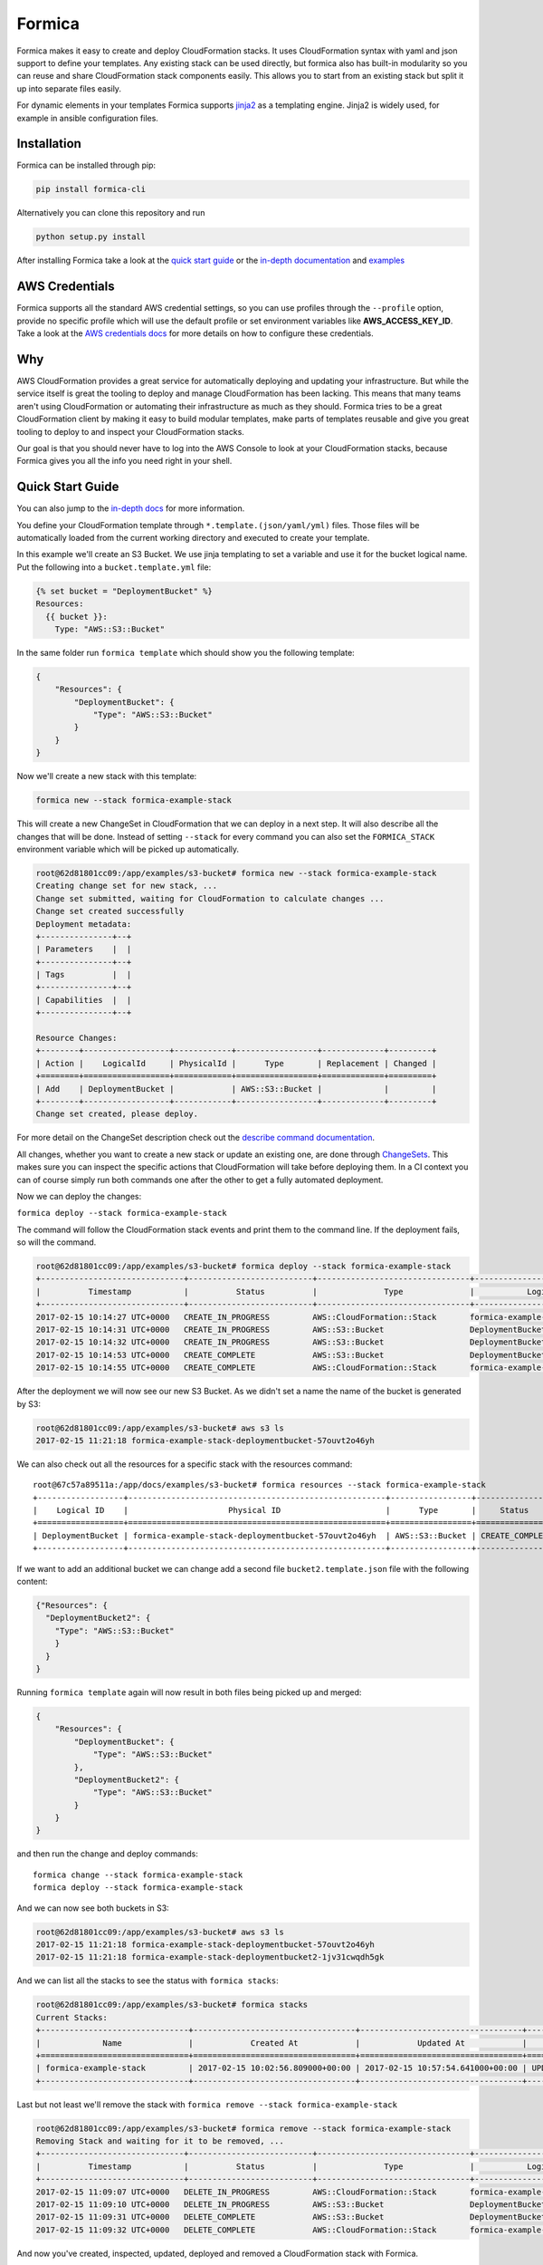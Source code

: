 Formica
=======

|Build Status| |PyPI version| |license| |Coverage Status|

Formica makes it easy to create and deploy CloudFormation stacks. It
uses CloudFormation syntax with yaml and json support to define your
templates. Any existing stack can be used directly, but formica also has
built-in modularity so you can reuse and share CloudFormation stack
components easily. This allows you to start from an existing stack but
split it up into separate files easily.

For dynamic elements in your templates Formica supports
`jinja2 <http://jinja.pocoo.org/docs/2.9/templates/>`__ as a templating
engine. Jinja2 is widely used, for example in ansible configuration
files.

Installation
------------

Formica can be installed through pip:

.. code:: shell

    pip install formica-cli

Alternatively you can clone this repository and run

.. code:: shell

    python setup.py install

After installing Formica take a look at the `quick start
guide <#quick-start-guide>`__ or the `in-depth
documentation <docs#formica-documentation>`__ and
`examples <docs#examples>`__

AWS Credentials
---------------

Formica supports all the standard AWS credential settings, so you can
use profiles through the ``--profile`` option, provide no specific
profile which will use the default profile or set environment variables
like **AWS\_ACCESS\_KEY\_ID**. Take a look at the `AWS credentials
docs <http://docs.aws.amazon.com/cli/latest/userguide/cli-chap-getting-started.html>`__
for more details on how to configure these credentials.

Why
---

AWS CloudFormation provides a great service for automatically deploying
and updating your infrastructure. But while the service itself is great
the tooling to deploy and manage CloudFormation has been lacking. This
means that many teams aren't using CloudFormation or automating their
infrastructure as much as they should. Formica tries to be a great
CloudFormation client by making it easy to build modular templates, make
parts of templates reusable and give you great tooling to deploy to and
inspect your CloudFormation stacks.

Our goal is that you should never have to log into the AWS Console to
look at your CloudFormation stacks, because Formica gives you all the
info you need right in your shell.

Quick Start Guide
-----------------

You can also jump to the `in-depth docs <docs>`__ for more information.

You define your CloudFormation template through
``*.template.(json/yaml/yml)`` files. Those files will be automatically
loaded from the current working directory and executed to create your
template.

In this example we'll create an S3 Bucket. We use jinja templating to
set a variable and use it for the bucket logical name. Put the following
into a ``bucket.template.yml`` file:

.. code:: yaml

    {% set bucket = "DeploymentBucket" %}
    Resources:
      {{ bucket }}:
        Type: "AWS::S3::Bucket"

In the same folder run ``formica template`` which should show you the
following template:

.. code:: json

    {
        "Resources": {
            "DeploymentBucket": {
                "Type": "AWS::S3::Bucket"
            }
        }
    }

Now we'll create a new stack with this template:

.. code:: shell

    formica new --stack formica-example-stack

This will create a new ChangeSet in CloudFormation that we can deploy in
a next step. It will also describe all the changes that will be done.
Instead of setting ``--stack`` for every command you can also set the
``FORMICA_STACK`` environment variable which will be picked up
automatically.

.. code:: shell

    root@62d81801cc09:/app/examples/s3-bucket# formica new --stack formica-example-stack
    Creating change set for new stack, ...
    Change set submitted, waiting for CloudFormation to calculate changes ...
    Change set created successfully
    Deployment metadata:
    +---------------+--+
    | Parameters    |  |
    +---------------+--+
    | Tags          |  |
    +---------------+--+
    | Capabilities  |  |
    +---------------+--+

    Resource Changes:
    +--------+------------------+------------+-----------------+-------------+---------+
    | Action |    LogicalId     | PhysicalId |      Type       | Replacement | Changed |
    +========+==================+============+=================+=============+=========+
    | Add    | DeploymentBucket |            | AWS::S3::Bucket |             |         |
    +--------+------------------+------------+-----------------+-------------+---------+
    Change set created, please deploy.

For more detail on the ChangeSet description check out the `describe
command documentation <TODO>`__.

All changes, whether you want to create a new stack or update an
existing one, are done through
`ChangeSets <http://docs.aws.amazon.com/AWSCloudFormation/latest/UserGuide/using-cfn-updating-stacks-changesets.html>`__.
This makes sure you can inspect the specific actions that CloudFormation
will take before deploying them. In a CI context you can of course
simply run both commands one after the other to get a fully automated
deployment.

Now we can deploy the changes:

``formica deploy --stack formica-example-stack``

The command will follow the CloudFormation stack events and print them
to the command line. If the deployment fails, so will the command.

.. code:: shell

    root@62d81801cc09:/app/examples/s3-bucket# formica deploy --stack formica-example-stack
    +------------------------------+--------------------------+--------------------------------+--------------------------------+----------------------------------------------------+
    |          Timestamp           |          Status          |              Type              |           Logical ID           |                   Status reason                    |
    +------------------------------+--------------------------+--------------------------------+--------------------------------+----------------------------------------------------+
    2017-02-15 10:14:27 UTC+0000   CREATE_IN_PROGRESS         AWS::CloudFormation::Stack       formica-example-stack            User Initiated
    2017-02-15 10:14:31 UTC+0000   CREATE_IN_PROGRESS         AWS::S3::Bucket                  DeploymentBucket
    2017-02-15 10:14:32 UTC+0000   CREATE_IN_PROGRESS         AWS::S3::Bucket                  DeploymentBucket                 Resource creation Initiated
    2017-02-15 10:14:53 UTC+0000   CREATE_COMPLETE            AWS::S3::Bucket                  DeploymentBucket
    2017-02-15 10:14:55 UTC+0000   CREATE_COMPLETE            AWS::CloudFormation::Stack       formica-example-stack

After the deployment we will now see our new S3 Bucket. As we didn't set
a name the name of the bucket is generated by S3:

.. code:: shell

    root@62d81801cc09:/app/examples/s3-bucket# aws s3 ls
    2017-02-15 11:21:18 formica-example-stack-deploymentbucket-57ouvt2o46yh

We can also check out all the resources for a specific stack with the
resources command:

::

    root@67c57a89511a:/app/docs/examples/s3-bucket# formica resources --stack formica-example-stack
    +------------------+------------------------------------------------------+-----------------+-----------------+
    |    Logical ID    |                     Physical ID                      |      Type       |     Status      |
    +==================+======================================================+=================+=================+
    | DeploymentBucket | formica-example-stack-deploymentbucket-57ouvt2o46yh  | AWS::S3::Bucket | CREATE_COMPLETE |
    +------------------+------------------------------------------------------+-----------------+-----------------+

If we want to add an additional bucket we can change add a second file
``bucket2.template.json`` file with the following content:

.. code:: json

    {"Resources": {
      "DeploymentBucket2": {
        "Type": "AWS::S3::Bucket"
        }
      }
    }

Running ``formica template`` again will now result in both files being
picked up and merged:

.. code:: json

    {
        "Resources": {
            "DeploymentBucket": {
                "Type": "AWS::S3::Bucket"
            },
            "DeploymentBucket2": {
                "Type": "AWS::S3::Bucket"
            }
        }
    }

and then run the change and deploy commands:

::

    formica change --stack formica-example-stack
    formica deploy --stack formica-example-stack

And we can now see both buckets in S3:

.. code:: shell

    root@62d81801cc09:/app/examples/s3-bucket# aws s3 ls
    2017-02-15 11:21:18 formica-example-stack-deploymentbucket-57ouvt2o46yh
    2017-02-15 11:21:18 formica-example-stack-deploymentbucket2-1jv31cwqdh5gk

And we can list all the stacks to see the status with
``formica stacks``:

.. code:: shell

    root@62d81801cc09:/app/examples/s3-bucket# formica stacks
    Current Stacks:
    +-------------------------------+----------------------------------+----------------------------------+-----------------+
    |             Name              |            Created At            |            Updated At            |     Status      |
    +===============================+==================================+==================================+=================+
    | formica-example-stack         | 2017-02-15 10:02:56.809000+00:00 | 2017-02-15 10:57:54.641000+00:00 | UPDATE_COMPLETE |
    +-------------------------------+----------------------------------+----------------------------------+-----------------+

Last but not least we'll remove the stack with
``formica remove --stack formica-example-stack``

.. code:: shell

    root@62d81801cc09:/app/examples/s3-bucket# formica remove --stack formica-example-stack
    Removing Stack and waiting for it to be removed, ...
    +------------------------------+--------------------------+--------------------------------+--------------------------------+----------------------------------------------------+
    |          Timestamp           |          Status          |              Type              |           Logical ID           |                   Status reason                    |
    +------------------------------+--------------------------+--------------------------------+--------------------------------+----------------------------------------------------+
    2017-02-15 11:09:07 UTC+0000   DELETE_IN_PROGRESS         AWS::CloudFormation::Stack       formica-example-stack            User Initiated
    2017-02-15 11:09:10 UTC+0000   DELETE_IN_PROGRESS         AWS::S3::Bucket                  DeploymentBucket
    2017-02-15 11:09:31 UTC+0000   DELETE_COMPLETE            AWS::S3::Bucket                  DeploymentBucket
    2017-02-15 11:09:32 UTC+0000   DELETE_COMPLETE            AWS::CloudFormation::Stack       formica-example-stack

And now you've created, inspected, updated, deployed and removed a
CloudFormation stack with Formica.

For more in-depth information check out `our documentation <docs>`__

.. |Build Status| image:: https://travis-ci.org/flomotlik/formica.svg?branch=master
   :target: https://travis-ci.org/flomotlik/formica
.. |PyPI version| image:: https://badge.fury.io/py/formica-cli.svg
   :target: https://pypi.python.org/pypi/formica-cli
.. |license| image:: https://img.shields.io/github/license/mashape/apistatus.svg
   :target: LICENSE
.. |Coverage Status| image:: https://coveralls.io/repos/github/flomotlik/formica/badge.svg?branch=master
   :target: https://coveralls.io/github/flomotlik/formica?branch=master


